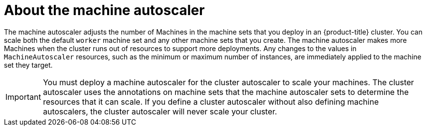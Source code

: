 // Module included in the following assemblies:
//
// * machine_management/applying-autoscaling.adoc

[id="machine-autoscaler-about_{context}"]
= About the machine autoscaler

The machine autoscaler adjusts the number of Machines in the machine sets that you deploy in an {product-title} cluster. You can scale both the default `worker` machine set and any other machine sets that you create. The machine autoscaler makes more Machines when the cluster runs out of resources to support more deployments. Any changes to the values in `MachineAutoscaler` resources, such as the minimum or maximum number of instances, are immediately applied to the machine set they target.

[IMPORTANT]
====
You must deploy a machine autoscaler for the cluster autoscaler to scale your machines. The cluster autoscaler uses the annotations on machine sets that the machine autoscaler sets to determine the resources that it can scale. If you define a cluster autoscaler without also defining machine autoscalers, the cluster autoscaler will never scale your cluster.
====
